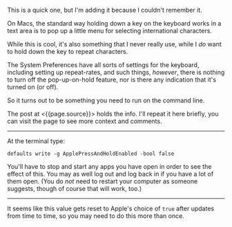 This is a quick one, but I'm adding it because I couldn't remember it.

On Macs, the standard way holding down a key on the keyboard works in a
text area is to pop up a little menu for selecting international
characters.

While this is cool, it's also something that I never really use, while I
/do/ want to hold down the key to repeat characters.

The System Preferences have all sorts of settings for the keyboard,
including setting up repeat-rates, and such things, /however/, there is
nothing to turn off the pop-up-on-hold feature, nor is there any
indication that it's turned on (or off).

So it turns out to be something you need to run on the command line.

The post at <{{page.source}}> holds the info. I'll repeat it here
briefly, you can visit the page to see more context and comments.

--------------

At the terminal type:

#+BEGIN_EXAMPLE
     defaults write -g ApplePressAndHoldEnabled -bool false
#+END_EXAMPLE

You'll have to stop and start any apps you have open in order to see the
effect of this. You may as well log out and log back in if you have a
lot of them open. (You do /not/ need to restart your computer as someone
suggests, though of course that will work, too.)

--------------

It seems like this value gets reset to Apple's choice of =true= after
updates from time to time, so you may need to do this more than once.
